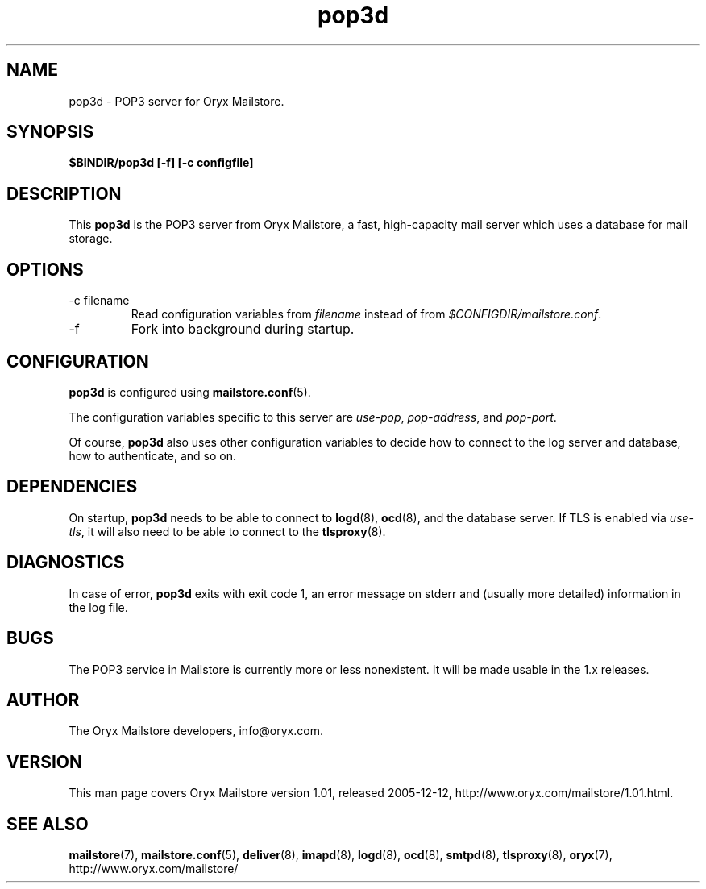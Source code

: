 .\" Copyright Oryx Mail Systems GmbH. Enquiries to info@oryx.com, please.
.TH pop3d 8 2005-12-12 www.oryx.com "Mailstore Documentation"
.SH NAME
pop3d - POP3 server for Oryx Mailstore.
.SH SYNOPSIS
.B $BINDIR/pop3d [-f] [-c configfile]
.SH DESCRIPTION
.nh
.PP
This
.B pop3d
is the POP3 server from Oryx Mailstore, a fast, high-capacity mail
server which uses a database for mail storage.
.SH OPTIONS
.IP "-c filename"
Read configuration variables from
.I filename
instead of from
.IR $CONFIGDIR/mailstore.conf .
.IP -f
Fork into background during startup.
.SH CONFIGURATION
.B pop3d
is configured using
.BR mailstore.conf (5).
.PP
The configuration variables specific to this server are
.IR use-pop ,
.IR pop-address ,
and
.IR pop-port .
.PP
Of course,
.B pop3d
also uses other configuration variables to decide how to connect to the
log server and database, how to authenticate, and so on.
.SH DEPENDENCIES
On startup,
.B pop3d
needs to be able to connect to
.BR logd (8),
.BR ocd (8),
and the database server. If TLS is enabled via
.IR use-tls ,
it will also need to be able to connect to the
.BR tlsproxy (8).
.SH DIAGNOSTICS
In case of error,
.B pop3d
exits with exit code 1, an error message on stderr and (usually more
detailed) information in the log file.
.SH BUGS
The POP3 service in Mailstore is currently more or less nonexistent.
It will be made usable in the 1.x releases.
.SH AUTHOR
The Oryx Mailstore developers, info@oryx.com.
.SH VERSION
This man page covers Oryx Mailstore version 1.01, released 2005-12-12,
http://www.oryx.com/mailstore/1.01.html.
.SH SEE ALSO
.BR mailstore (7),
.BR mailstore.conf (5),
.BR deliver (8),
.BR imapd (8),
.BR logd (8),
.BR ocd (8),
.BR smtpd (8),
.BR tlsproxy (8),
.BR oryx (7),
http://www.oryx.com/mailstore/
